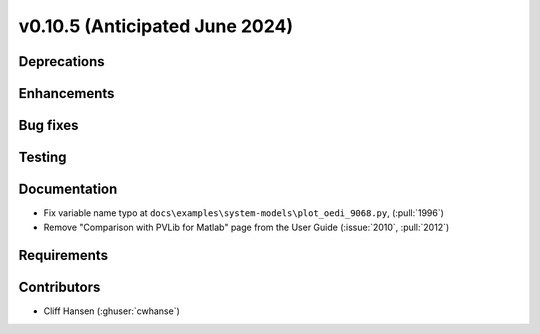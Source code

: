 .. _whatsnew_01050:


v0.10.5 (Anticipated June 2024)
-------------------------------


Deprecations
~~~~~~~~~~~~


Enhancements
~~~~~~~~~~~~


Bug fixes
~~~~~~~~~


Testing
~~~~~~~


Documentation
~~~~~~~~~~~~~
* Fix variable name typo at
  ``docs\examples\system-models\plot_oedi_9068.py``, (:pull:`1996`)
* Remove "Comparison with PVLib for Matlab" page from the User Guide (:issue:`2010`, :pull:`2012`)


Requirements
~~~~~~~~~~~~


Contributors
~~~~~~~~~~~~
* Cliff Hansen (:ghuser:`cwhanse`)
